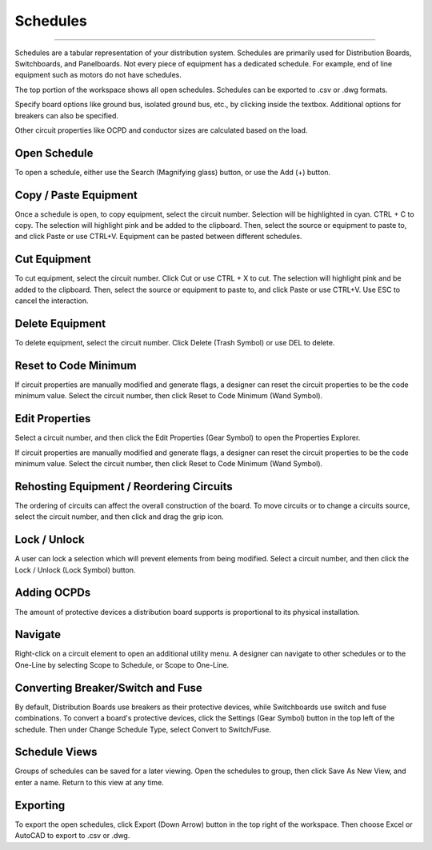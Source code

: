 #############
**Schedules**
#############

*******************************************************************************************************************************************************************************************************************************************************************************************

Schedules are a tabular representation of your distribution system.  Schedules are primarily used for Distribution Boards, Switchboards, and Panelboards.  Not every piece of equipment has a dedicated schedule.  For example, end of line equipment such as motors do not have schedules.

The top portion of the workspace shows all open schedules.  Schedules can be exported to .csv or .dwg formats.

Specify board options like ground bus, isolated ground bus, etc., by clicking inside the textbox.  Additional options for breakers can also be specified.

Other circuit properties like OCPD and conductor sizes are calculated based on the load.

Open Schedule
-------------
To open a schedule, either use the Search (Magnifying glass) button, or use the Add (+) button.

Copy / Paste Equipment
----------------------
Once a schedule is open, to copy equipment, select the circuit number.  Selection will be highlighted in cyan.  CTRL + C to copy. The selection will highlight pink and be added to the clipboard.  Then, select the source or equipment to paste to, and click Paste or use CTRL+V.  Equipment can be pasted between different schedules.

Cut Equipment
-------------
To cut equipment, select the circuit number.  Click Cut or use CTRL + X to cut. The selection will highlight pink and be added to the clipboard.  Then, select the source or equipment to paste to, and click Paste or use CTRL+V.  Use ESC to cancel the interaction.

Delete Equipment
----------------
To delete equipment, select the circuit number.  Click Delete (Trash Symbol) or use DEL to delete. 

Reset to Code Minimum
---------------------
If circuit properties are manually modified and generate flags, a designer can reset the circuit properties to be the code minimum value.  Select the circuit number, then click Reset to Code Minimum (Wand Symbol).

Edit Properties
---------------
Select a circuit number, and then click the Edit Properties (Gear Symbol) to open the Properties Explorer.

If circuit properties are manually modified and generate flags, a designer can reset the circuit properties to be the code minimum value.  Select the circuit number, then click Reset to Code Minimum (Wand Symbol).

Rehosting Equipment / Reordering Circuits
-----------------------------------------
The ordering of circuits can affect the overall construction of the board.  To move circuits or to change a circuits source, select the circuit number, and then click and drag the grip icon.

Lock / Unlock
-------------
A user can lock a selection which will prevent elements from being modified.  Select a circuit number, and then click the Lock / Unlock (Lock Symbol) button.

Adding OCPDs
------------
The amount of protective devices a distribution board supports is proportional to its physical installation.

Navigate
--------
Right-click on a circuit element to open an additional utility menu.  A designer can navigate to other schedules or to the One-Line by selecting Scope to Schedule, or Scope to One-Line.

Converting Breaker/Switch and Fuse
----------------------------------
By default, Distribution Boards use breakers as their protective devices, while Switchboards use switch and fuse combinations.  To convert a board's protective devices, click the Settings (Gear Symbol) button in the top left of the schedule.  Then under Change Schedule Type, select Convert to Switch/Fuse.

Schedule Views
--------------
Groups of schedules can be saved for a later viewing.  Open the schedules to group, then click Save As New View, and enter a name.  Return to this view at any time.

Exporting
---------
To export the open schedules, click Export (Down Arrow) button in the top right of the workspace.  Then choose Excel or AutoCAD to export to .csv or .dwg.


